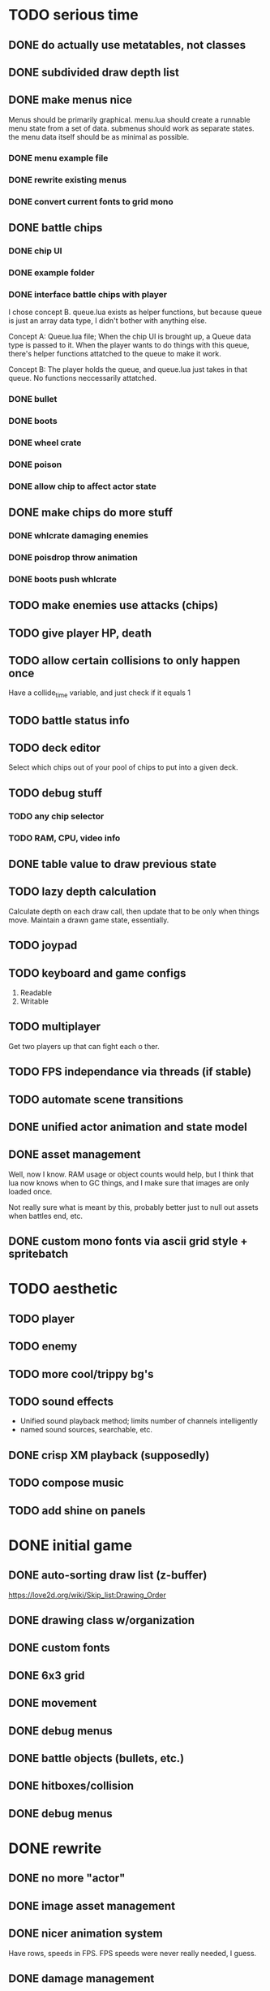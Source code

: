 * TODO serious time
** DONE do actually use metatables, not classes
** DONE subdivided draw depth list
** DONE make menus nice
Menus should be primarily graphical.
menu.lua should create a runnable menu state from a set of data.
submenus should work as separate states.
the menu data itself should be as minimal as possible.
*** DONE menu example file
*** DONE rewrite existing menus
*** DONE convert current fonts to grid mono
** DONE battle chips
*** DONE chip UI
*** DONE example folder
*** DONE interface battle chips with player
I chose concept B. queue.lua exists as helper functions, but because queue
is just an array data type, I didn't bother with anything else.

Concept A: Queue.lua file; When the chip UI is brought up, a Queue data
type is passed to it. When the player wants to do things with this
queue, there's helper functions attatched to the queue to make it
work.

Concept B: The player holds the queue, and queue.lua just takes in
that queue. No functions neccessarily attatched.
*** DONE bullet
*** DONE boots
*** DONE wheel crate
*** DONE poison
*** DONE allow chip to affect actor state
** DONE make chips do more stuff
*** DONE whlcrate damaging enemies
*** DONE poisdrop throw animation
*** DONE boots push whlcrate
** TODO make enemies use attacks (chips)
** TODO give player HP, death
** TODO allow certain collisions to only happen once
Have a collide_time variable, and just check if it equals 1
** TODO battle status info
** TODO deck editor
Select which chips out of your pool of chips
to put into a given deck.
** TODO debug stuff
*** TODO any chip selector
*** TODO RAM, CPU, video info
** DONE table value to draw previous state
** TODO lazy depth calculation
Calculate depth on each draw call, then update that to be only when
things move. Maintain a drawn game state, essentially.
** TODO joypad
** TODO keyboard and game configs
 1. Readable
 2. Writable
** TODO multiplayer
Get two players up that can fight each o ther.
** TODO FPS independance via threads (if stable)
** TODO automate scene transitions
** DONE unified actor animation and state model
** DONE asset management
Well, now I know. RAM usage or object counts would help, but I think
that lua now knows when to GC things, and I make sure that images are
only loaded once.

Not really sure what is meant by this, probably better just to null out
assets when battles end, etc.
** DONE custom mono fonts via ascii grid style + spritebatch

* TODO aesthetic
** TODO player
** TODO enemy
** TODO more cool/trippy bg's
** TODO sound effects
 - Unified sound playback method; limits number of channels intelligently
 - named sound sources, searchable, etc.
** DONE crisp XM playback (supposedly)
** TODO compose music
** TODO add shine on panels
* DONE initial game
** DONE auto-sorting draw list (z-buffer)
https://love2d.org/wiki/Skip_list:Drawing_Order
** DONE drawing class w/organization
** DONE custom fonts
** DONE 6x3 grid
** DONE movement
** DONE debug menus
** DONE battle objects (bullets, etc.)
** DONE hitboxes/collision
** DONE debug menus
* DONE rewrite
** DONE no more "actor"
** DONE image asset management
** DONE nicer animation system
Have rows, speeds in FPS.
FPS speeds were never really needed, I guess.
** DONE damage management
** DONE drawing origins
** DONE all actors with states
** DONE non-object panels
** DONE no more signals
Signals are dumb because they're really messy
** DONE no more "data"
** DONE 240x160
